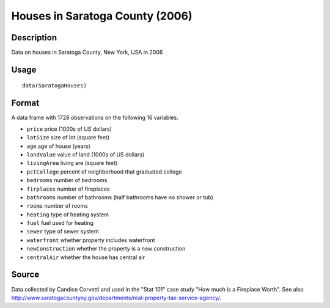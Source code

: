 +--------------------------------------+--------------------------------------+
| SaratogaHouses                       |
| R Documentation                      |
+--------------------------------------+--------------------------------------+

Houses in Saratoga County (2006)
--------------------------------

Description
~~~~~~~~~~~

Data on houses in Saratoga County, New York, USA in 2006

Usage
~~~~~

::

    data(SaratogaHouses)

Format
~~~~~~

A data frame with 1728 observations on the following 16 variables.

-  ``price`` price (1000s of US dollars)

-  ``lotSize`` size of lot (square feet)

-  ``age`` age of house (years)

-  ``landValue`` value of land (1000s of US dollars)

-  ``livingArea`` living are (square feet)

-  ``pctCollege`` percent of neighborhood that graduated college

-  ``bedrooms`` number of bedrooms

-  ``firplaces`` number of fireplaces

-  ``bathrooms`` number of bathrooms (half bathrooms have no shower or
   tub)

-  ``rooms`` number of rooms

-  ``heating`` type of heating system

-  ``fuel`` fuel used for heating

-  ``sewer`` type of sewer system

-  ``waterfront`` whether property includes waterfront

-  ``newConstruction`` whether the property is a new construction

-  ``centralAir`` whether the house has central air

Source
~~~~~~

Data collected by Candice Corvetti and used in the "Stat 101" case study
"How much is a Fireplace Worth". See also
http://www.saratogacountyny.gov/departments/real-property-tax-service-agency/.
